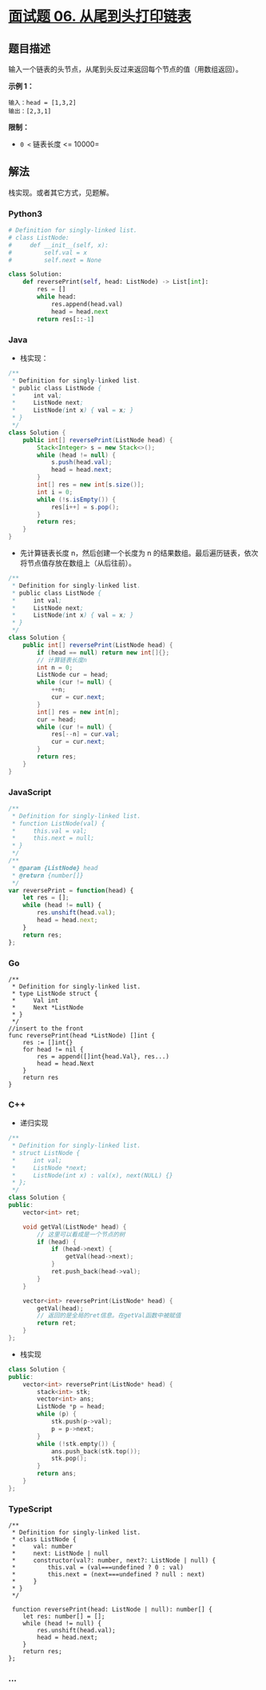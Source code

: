 * [[https://leetcode-cn.com/problems/cong-wei-dao-tou-da-yin-lian-biao-lcof/][面试题 06.
从尾到头打印链表]]
  :PROPERTIES:
  :CUSTOM_ID: 面试题-06.-从尾到头打印链表
  :END:
** 题目描述
   :PROPERTIES:
   :CUSTOM_ID: 题目描述
   :END:
输入一个链表的头节点，从尾到头反过来返回每个节点的值（用数组返回）。

*示例 1：*

#+begin_example
  输入：head = [1,3,2]
  输出：[2,3,1]
#+end_example

*限制：*

- =0 <= 链表长度 <= 10000=

** 解法
   :PROPERTIES:
   :CUSTOM_ID: 解法
   :END:
栈实现。或者其它方式，见题解。

#+begin_html
  <!-- tabs:start -->
#+end_html

*** *Python3*
    :PROPERTIES:
    :CUSTOM_ID: python3
    :END:
#+begin_src python
  # Definition for singly-linked list.
  # class ListNode:
  #     def __init__(self, x):
  #         self.val = x
  #         self.next = None

  class Solution:
      def reversePrint(self, head: ListNode) -> List[int]:
          res = []
          while head:
              res.append(head.val)
              head = head.next
          return res[::-1]
#+end_src

*** *Java*
    :PROPERTIES:
    :CUSTOM_ID: java
    :END:

- 栈实现：

#+begin_src java
  /**
   * Definition for singly-linked list.
   * public class ListNode {
   *     int val;
   *     ListNode next;
   *     ListNode(int x) { val = x; }
   * }
   */
  class Solution {
      public int[] reversePrint(ListNode head) {
          Stack<Integer> s = new Stack<>();
          while (head != null) {
              s.push(head.val);
              head = head.next;
          }
          int[] res = new int[s.size()];
          int i = 0;
          while (!s.isEmpty()) {
              res[i++] = s.pop();
          }
          return res;
      }
  }
#+end_src

- 先计算链表长度 n，然后创建一个长度为 n
  的结果数组。最后遍历链表，依次将节点值存放在数组上（从后往前）。

#+begin_src java
  /**
   * Definition for singly-linked list.
   * public class ListNode {
   *     int val;
   *     ListNode next;
   *     ListNode(int x) { val = x; }
   * }
   */
  class Solution {
      public int[] reversePrint(ListNode head) {
          if (head == null) return new int[]{};
          // 计算链表长度n
          int n = 0;
          ListNode cur = head;
          while (cur != null) {
              ++n;
              cur = cur.next;
          }
          int[] res = new int[n];
          cur = head;
          while (cur != null) {
              res[--n] = cur.val;
              cur = cur.next;
          }
          return res;
      }
  }
#+end_src

*** *JavaScript*
    :PROPERTIES:
    :CUSTOM_ID: javascript
    :END:
#+begin_src js
  /**
   * Definition for singly-linked list.
   * function ListNode(val) {
   *     this.val = val;
   *     this.next = null;
   * }
   */
  /**
   * @param {ListNode} head
   * @return {number[]}
   */
  var reversePrint = function(head) {
      let res = [];
      while (head != null) {
          res.unshift(head.val);
          head = head.next;
      }
      return res;
  };
#+end_src

*** *Go*
    :PROPERTIES:
    :CUSTOM_ID: go
    :END:
#+begin_example
  /**
   * Definition for singly-linked list.
   * type ListNode struct {
   *     Val int
   *     Next *ListNode
   * }
   */
  //insert to the front
  func reversePrint(head *ListNode) []int {
      res := []int{}
      for head != nil {
          res = append([]int{head.Val}, res...)
          head = head.Next
      }
      return res
  }
#+end_example

*** *C++*
    :PROPERTIES:
    :CUSTOM_ID: c
    :END:

- 递归实现

#+begin_src cpp
  /**
   * Definition for singly-linked list.
   * struct ListNode {
   *     int val;
   *     ListNode *next;
   *     ListNode(int x) : val(x), next(NULL) {}
   * };
   */
  class Solution {
  public:
      vector<int> ret;

      void getVal(ListNode* head) {
          // 这里可以看成是一个节点的树
          if (head) {
              if (head->next) {
                  getVal(head->next);
              }
              ret.push_back(head->val);
          }
      }

      vector<int> reversePrint(ListNode* head) {
          getVal(head);
          // 返回的是全局的ret信息。在getVal函数中被赋值
          return ret;
      }
  };
#+end_src

- 栈实现

#+begin_src cpp
  class Solution {
  public:
      vector<int> reversePrint(ListNode* head) {
          stack<int> stk;
          vector<int> ans;
          ListNode *p = head;
          while (p) {
              stk.push(p->val);
              p = p->next;
          }
          while (!stk.empty()) {
              ans.push_back(stk.top());
              stk.pop();
          }
          return ans;
      }
  };
#+end_src

*** *TypeScript*
    :PROPERTIES:
    :CUSTOM_ID: typescript
    :END:
#+begin_example
  /**
   * Definition for singly-linked list.
   * class ListNode {
   *     val: number
   *     next: ListNode | null
   *     constructor(val?: number, next?: ListNode | null) {
   *         this.val = (val===undefined ? 0 : val)
   *         this.next = (next===undefined ? null : next)
   *     }
   * }
   */

   function reversePrint(head: ListNode | null): number[] {
      let res: number[] = [];
      while (head != null) {
          res.unshift(head.val);
          head = head.next;
      }
      return res;
  };
#+end_example

*** *...*
    :PROPERTIES:
    :CUSTOM_ID: section
    :END:
#+begin_example
#+end_example

#+begin_html
  <!-- tabs:end -->
#+end_html
